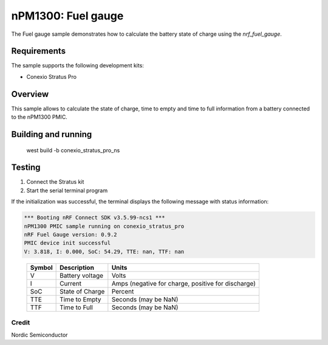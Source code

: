 .. _npm1300_fuel_gauge:

nPM1300: Fuel gauge
###################

The Fuel gauge sample demonstrates how to calculate the battery state of charge using the `nrf_fuel_gauge`.

Requirements
************

The sample supports the following development kits:

* Conexio Stratus Pro

Overview
********

This sample allows to calculate the state of charge, time to empty and time to full information from a battery connected to the nPM1300 PMIC.


Building and running
********************

   west build -b conexio_stratus_pro_ns

Testing
*******

#. Connect the Stratus kit
#. Start the serial terminal program

If the initialization was successful, the terminal displays the following message with status information:

.. code-block:: console

   *** Booting nRF Connect SDK v3.5.99-ncs1 ***
   nPM1300 PMIC sample running on conexio_stratus_pro
   nRF Fuel Gauge version: 0.9.2
   PMIC device init successful
   V: 3.818, I: 0.000, SoC: 54.29, TTE: nan, TTF: nan

.. _table::
   :widths: auto

   ======  ===============  ==================================================
   Symbol  Description      Units
   ======  ===============  ==================================================
   V       Battery voltage  Volts
   I       Current          Amps (negative for charge, positive for discharge)
   SoC     State of Charge  Percent
   TTE     Time to Empty    Seconds (may be NaN)
   TTF     Time to Full     Seconds (may be NaN)
   ======  ===============  ==================================================

Credit 
===============
Nordic Semiconductor
